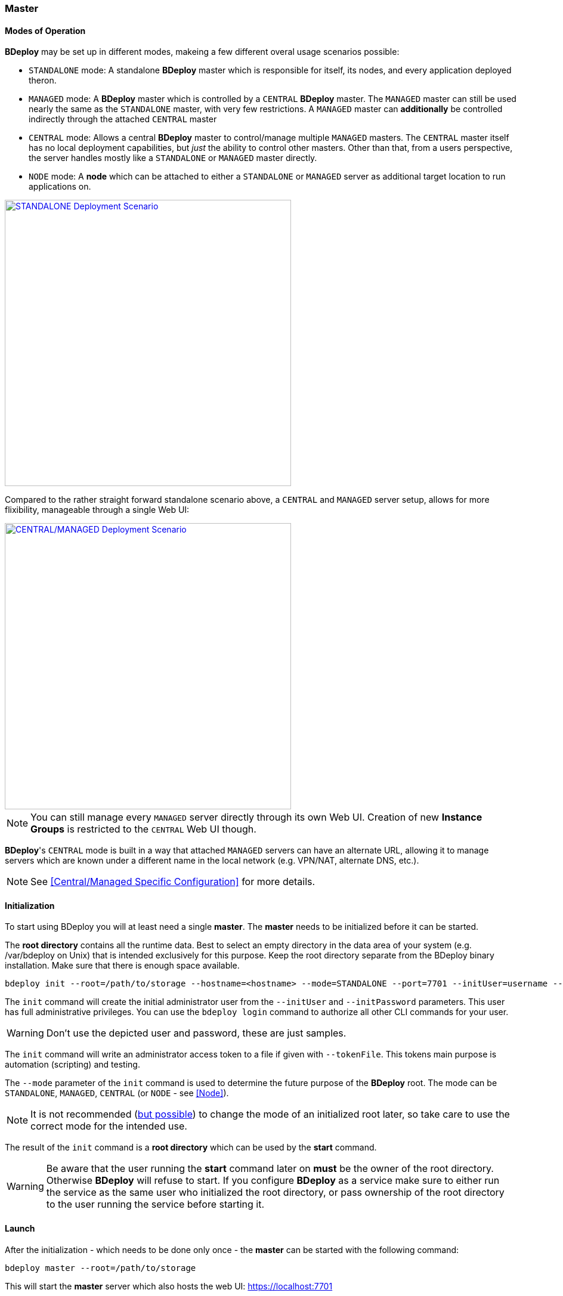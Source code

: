 === Master

==== Modes of Operation

*BDeploy* may be set up in different modes, makeing a few different overal usage scenarios possible:

* `STANDALONE` mode: A standalone *BDeploy* master which is responsible for itself, its nodes, and every application deployed theron.
* `MANAGED` mode: A *BDeploy* master which is controlled by a `CENTRAL` *BDeploy* master. The `MANAGED` master can still be used nearly the same as the `STANDALONE` master, with very few restrictions. A `MANAGED` master can *additionally* be controlled indirectly through the attached `CENTRAL` master
* `CENTRAL` mode: Allows a central *BDeploy* master to control/manage multiple `MANAGED` masters. The `CENTRAL` master itself has no local deployment capabilities, but _just_ the ability to control other masters. Other than that, from a users perspective, the server handles mostly like a `STANDALONE` or `MANAGED` master directly.
* `NODE` mode: A *node* which can be attached to either a `STANDALONE` or `MANAGED` server as additional target location to run applications on.

image::images/Scenario_Standalone.svg[STANDALONE Deployment Scenario,align=center,width=480,link="images/Scenario_Standalone.svg"]

Compared to the rather straight forward standalone scenario above, a `CENTRAL` and `MANAGED` server setup, allows for more flixibility, manageable through a single Web UI:

image::images/Scenario_Central_Managed.svg[CENTRAL/MANAGED Deployment Scenario,align=center,width=480,link="images/Scenario_Central_Managed.svg"]

[NOTE]
You can still manage every `MANAGED` server directly through its own Web UI. Creation of new *Instance Groups* is restricted to the `CENTRAL` Web UI though.

*BDeploy*'s `CENTRAL` mode is built in a way that attached `MANAGED` servers can have an alternate URL, allowing it to manage servers which are known under a different name in the local network (e.g. VPN/NAT, alternate DNS, etc.).

[NOTE]
See <<Central/Managed Specific Configuration>> for more details.

==== Initialization
To start using BDeploy you will at least need a single *master*. The *master* needs to be initialized before it can be started.

The *root directory* contains all the runtime data. Best to select an empty directory in the data area of your system 
(e.g. /var/bdeploy on Unix) that is intended exclusively for this purpose. Keep the root directory separate from the BDeploy
binary installation. Make sure that there is enough space available. 

 bdeploy init --root=/path/to/storage --hostname=<hostname> --mode=STANDALONE --port=7701 --initUser=username --initPassword=usersPassword

The `init` command will create the initial administrator user from the `--initUser` and `--initPassword` parameters. This user has full administrative privileges. You can use the `bdeploy login` command to authorize all other CLI commands for your user.

[WARNING]
Don't use the depicted user and password, these are just samples.

The `init` command will write an administrator access token to a file if given with `--tokenFile`. This tokens main purpose is automation (scripting) and testing.

The `--mode` parameter of the `init` command is used to determine the future purpose of the *BDeploy* root. The mode can be `STANDALONE`, `MANAGED`, `CENTRAL` (or `NODE` - see <<Node>>).

[NOTE]
It is not recommended (<<Migrating between Modes,but possible>>) to change the mode of an initialized root later, so take care to use the correct mode for the intended use.

The result of the `init` command is a *root directory* which can be used by the *start* command.

[WARNING]
Be aware that the user running the *start* command later on *must* be the owner of the root directory. Otherwise *BDeploy* will refuse to start. If you configure *BDeploy* as a service make sure to either run the service as the same user who initialized the root directory, or pass ownership of the root directory to the user running the service before starting it.

==== Launch
After the initialization - which needs to be done only once - the *master* can be started with the following command:

 bdeploy master --root=/path/to/storage

This will start the *master* server which also hosts the web UI: https://localhost:7701

[NOTE]
The server is using a self-signed certificate by default. Thus you need to instruct your browser to accept it. See <<Custom Certificate>> for instructions on how to provide a better certificate.

==== User

Only authenticated users have access to the web UI. The initial user has been created by the `init` command. Use this user to log in to the Web UI, and create additional users (or provide external authentication mechanisms) from the <<User Accounts>> administration page.
